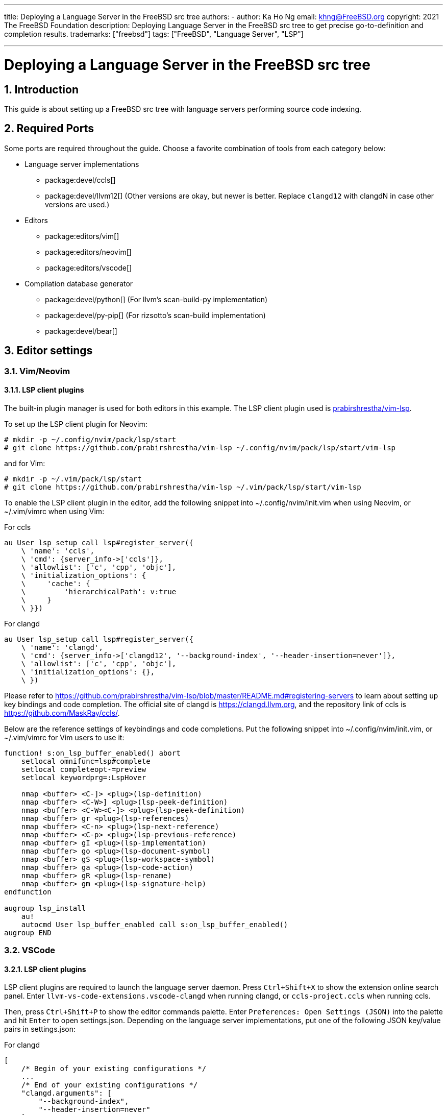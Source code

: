 ---
title: Deploying a Language Server in the FreeBSD src tree
authors:
  - author: Ka Ho Ng
    email: khng@FreeBSD.org
copyright: 2021 The FreeBSD Foundation
description: Deploying Language Server in the FreeBSD src tree to get precise go-to-definition and completion results.
trademarks: ["freebsd"]
tags: ["FreeBSD", "Language Server", "LSP"]

---

= Deploying a Language Server in the FreeBSD src tree
:doctype: article
:toc: macro
:toclevels: 2
:icons: font
:sectnums:
:sectnumlevels: 6
:source-highlighter: rouge
:experimental:

toc::[]

[[intro]]
== Introduction

This guide is about setting up a FreeBSD src tree with language servers performing source code indexing.

[[ports-required]]
== Required Ports

Some ports are required throughout the guide.
Choose a favorite combination of tools from each category below:

* Language server implementations
** package:devel/ccls[]
** package:devel/llvm12[] (Other versions are okay, but newer is better. Replace `clangd12` with clangdN in case other versions are used.)
* Editors
** package:editors/vim[]
** package:editors/neovim[]
** package:editors/vscode[]
* Compilation database generator
** package:devel/python[] (For llvm's scan-build-py implementation)
** package:devel/py-pip[] (For rizsotto's scan-build implementation)
** package:devel/bear[]

[[editor-settings]]
== Editor settings

[[settings-vim]]
=== Vim/Neovim

==== LSP client plugins

The built-in plugin manager is used for both editors in this example.
The LSP client plugin used is link:https://github.com/prabirshrestha/vim-lsp[prabirshrestha/vim-lsp].

To set up the LSP client plugin for Neovim:

[source,shell]
....
# mkdir -p ~/.config/nvim/pack/lsp/start
# git clone https://github.com/prabirshrestha/vim-lsp ~/.config/nvim/pack/lsp/start/vim-lsp
....

and for Vim:

[source,shell]
....
# mkdir -p ~/.vim/pack/lsp/start
# git clone https://github.com/prabirshrestha/vim-lsp ~/.vim/pack/lsp/start/vim-lsp
....

To enable the LSP client plugin in the editor, add the following snippet into [.filepath]#~/.config/nvim/init.vim# when using Neovim, or [.filepath]#~/.vim/vimrc# when using Vim:

.For ccls
[source,vim]
....
au User lsp_setup call lsp#register_server({
    \ 'name': 'ccls',
    \ 'cmd': {server_info->['ccls']},
    \ 'allowlist': ['c', 'cpp', 'objc'],
    \ 'initialization_options': {
    \     'cache': {
    \         'hierarchicalPath': v:true
    \     }
    \ }})
....

.For clangd
[source,vim]
....
au User lsp_setup call lsp#register_server({
    \ 'name': 'clangd',
    \ 'cmd': {server_info->['clangd12', '--background-index', '--header-insertion=never']},
    \ 'allowlist': ['c', 'cpp', 'objc'],
    \ 'initialization_options': {},
    \ })
....

Please refer to link:https://github.com/prabirshrestha/vim-lsp/blob/master/README.md#registering-servers[] to learn about setting up key bindings and code completion.
The official site of clangd is link:https://clangd.llvm.org[], and the repository link of ccls is link:https://github.com/MaskRay/ccls/[].

Below are the reference settings of keybindings and code completions.
Put the following snippet into [.filepath]#~/.config/nvim/init.vim#, or [.filepath]#~/.vim/vimrc# for Vim users to use it:

[source,vim]
....
function! s:on_lsp_buffer_enabled() abort
    setlocal omnifunc=lsp#complete
    setlocal completeopt-=preview
    setlocal keywordprg=:LspHover

    nmap <buffer> <C-]> <plug>(lsp-definition)
    nmap <buffer> <C-W>] <plug>(lsp-peek-definition)
    nmap <buffer> <C-W><C-]> <plug>(lsp-peek-definition)
    nmap <buffer> gr <plug>(lsp-references)
    nmap <buffer> <C-n> <plug>(lsp-next-reference)
    nmap <buffer> <C-p> <plug>(lsp-previous-reference)
    nmap <buffer> gI <plug>(lsp-implementation)
    nmap <buffer> go <plug>(lsp-document-symbol)
    nmap <buffer> gS <plug>(lsp-workspace-symbol)
    nmap <buffer> ga <plug>(lsp-code-action)
    nmap <buffer> gR <plug>(lsp-rename)
    nmap <buffer> gm <plug>(lsp-signature-help)
endfunction

augroup lsp_install
    au!
    autocmd User lsp_buffer_enabled call s:on_lsp_buffer_enabled()
augroup END
....

[[settings-vscode]]
=== VSCode

==== LSP client plugins

LSP client plugins are required to launch the language server daemon.
Press `Ctrl+Shift+X` to show the extension online search panel.
Enter `llvm-vs-code-extensions.vscode-clangd` when running clangd, or `ccls-project.ccls` when running ccls.

Then, press `Ctrl+Shift+P` to show the editor commands palette.
Enter `Preferences: Open Settings (JSON)` into the palette and hit `Enter` to open [.filepath]#settings.json#.
Depending on the language server implementations, put one of the following JSON key/value pairs in [.filepath]#settings.json#:

.For clangd
[source,json]
....
[
    /* Begin of your existing configurations */
    ...
    /* End of your existing configurations */
    "clangd.arguments": [
        "--background-index",
        "--header-insertion=never"
    ],
    "clangd.path": "clangd12"
]
....

.For ccls
[source,json]
....
[
    /* Begin of your existing configurations */
    ...
    /* End of your existing configurations */
    "ccls.cache.hierarchicalPath": true
]
....

[[cdb]]
== Compilation database

A Compilation database contains an array of compile command objects.
Each object specifies a way of compiling a source file.
The compilation database file is usually [.filename]#compiler_commands.json#.
The database is used by language server implementations for indexing purpose.

Please refer to link:https://clang.llvm.org/docs/JSONCompilationDatabase.html#format[] for details on the format of the compilation database file.

[[cdb-generators]]
=== Generators

[[generators-scan-build-py]]
==== Using scan-build-py

===== Installation

`intercept-build` tool from scan-build-py is used to generate compilation
database.

Install package:devel/python[] to get python interpreter first. To get
`intercept-build` from LLVM:

[source,shell]
....
# git clone https://github.com/llvm/llvm-project /path/to/llvm-project
....

where [.filename]#/path/to/llvm-project/# is your desired path for the repository. Make an alias in the shell configuration file for convenience:

[source,shell]
....
alias intercept-build='/path/to/llvm-project/clang/tools/scan-build-py/bin/intercept-build'
....

link:https://github.com/rizsotto/scan-build[rizsotto/scan-build] can be used instead of LLVM's scan-build-py.
The LLVM's scan-build-py was rizsotto/scan-build merged into the LLVM tree.
This implementation can be installed by `pip install --user scan-build`.
The `intercept-build` script is in [.filename]#~/.local/bin# by default.

===== Usage

In the top-level directory of the FreeBSD src tree, generate the compilation database with `intercept-build`:

[source,shell]
....
# intercept-build --append make buildworld buildkernel -j`sysctl -n hw.ncpu`
....

The `--append` flag tells the `intercept-build` to read an existing compilation database (if a compilation database exists) and append the results to the database.
Entries with duplicated command keys are merged.
The generated compilation database by default is saved in the current working directory as [.filename]#compiler_commands.json#.

[[generators-bear]]
==== Using devel/bear

===== Usage

In the top-level directory of the FreeBSD src tree, to generate compilation database with `bear`:

[source,shell]
....
# bear -a make buildworld buildkernel -j`sysctl -n hw.ncpu`
....

The `-a` flag tells `bear` to read an existing compilation database if it is present, and append the results to the database.
Entries with duplicated command key are merged.
The generated compilation database by default is saved in the current working directory as [.filename]#compiler_commands.json#.

[[final]]
== Final

Once the compilation database is generated, open any source files in the FreeBSD src tree and LSP server daemon will be launched as well in background.
Opening source files in the src tree for the first time takes significantly longer time before the LSP server is able to give a complete result, due to initial background indexing by the LSP server compiling all the listed entries in the compilation database.
The language server daemon however does not index the source files not appearing in the compilation database, thus no complete results are shown on source files not being compiled during the `make`.

